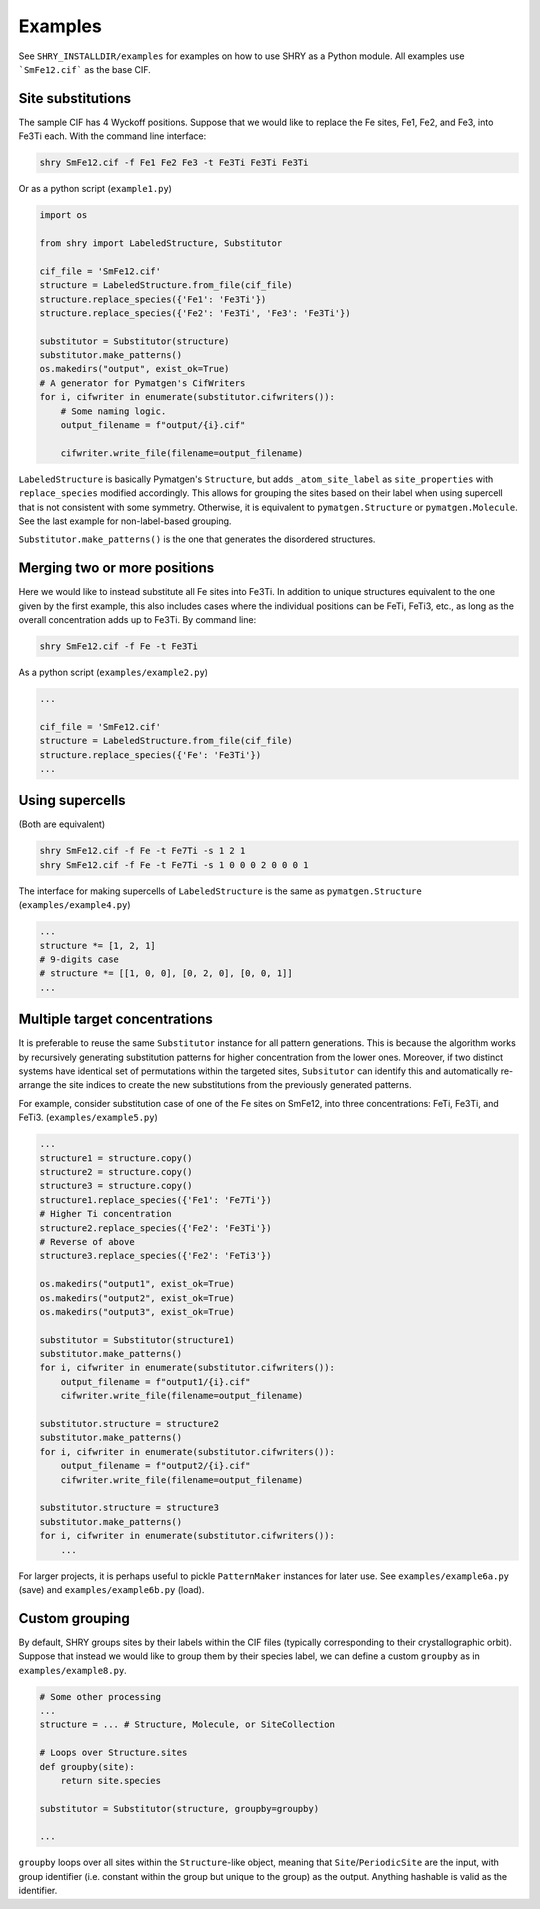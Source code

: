 Examples
========

See ``SHRY_INSTALLDIR/examples`` for examples
on how to use SHRY as a Python module.
All examples use ```SmFe12.cif``` as the base CIF.

------------------
Site substitutions
------------------

The sample CIF has 4 Wyckoff positions.
Suppose that we would like to replace
the Fe sites, Fe1, Fe2, and Fe3, into Fe3Ti each.
With the command line interface:

.. code-block:: console

    shry SmFe12.cif -f Fe1 Fe2 Fe3 -t Fe3Ti Fe3Ti Fe3Ti

Or as a python script (``example1.py``)

.. code-block:: python

    import os

    from shry import LabeledStructure, Substitutor

    cif_file = 'SmFe12.cif'
    structure = LabeledStructure.from_file(cif_file)
    structure.replace_species({'Fe1': 'Fe3Ti'})
    structure.replace_species({'Fe2': 'Fe3Ti', 'Fe3': 'Fe3Ti'})

    substitutor = Substitutor(structure)
    substitutor.make_patterns()
    os.makedirs("output", exist_ok=True)
    # A generator for Pymatgen's CifWriters
    for i, cifwriter in enumerate(substitutor.cifwriters()):
        # Some naming logic.
        output_filename = f"output/{i}.cif"

        cifwriter.write_file(filename=output_filename)

``LabeledStructure`` is basically Pymatgen's ``Structure``,
but adds ``_atom_site_label`` as ``site_properties``
with ``replace_species`` modified accordingly.
This allows for grouping the sites based on their label
when using supercell that is not consistent with some symmetry.
Otherwise, it is equivalent to ``pymatgen.Structure`` or ``pymatgen.Molecule``.
See the last example for non-label-based grouping.

``Substitutor.make_patterns()`` is the one that generates
the disordered structures.

-----------------------------
Merging two or more positions
-----------------------------

Here we would like to instead substitute all Fe sites into Fe3Ti.
In addition to unique structures equivalent to the one
given by the first example, this also includes cases
where the individual positions can be FeTi, FeTi3, etc.,
as long as the overall concentration adds up to Fe3Ti.
By command line:

.. code-block:: console

    shry SmFe12.cif -f Fe -t Fe3Ti

As a python script (``examples/example2.py``)

.. code-block:: python

    ...

    cif_file = 'SmFe12.cif'
    structure = LabeledStructure.from_file(cif_file)
    structure.replace_species({'Fe': 'Fe3Ti'})
    ...

----------------
Using supercells
----------------

(Both are equivalent)

.. code-block:: console

    shry SmFe12.cif -f Fe -t Fe7Ti -s 1 2 1
    shry SmFe12.cif -f Fe -t Fe7Ti -s 1 0 0 0 2 0 0 0 1

The interface for making supercells of ``LabeledStructure``
is the same as ``pymatgen.Structure`` (``examples/example4.py``)

.. code-block:: python

    ...
    structure *= [1, 2, 1]
    # 9-digits case
    # structure *= [[1, 0, 0], [0, 2, 0], [0, 0, 1]]
    ...

------------------------------
Multiple target concentrations
------------------------------

It is preferable to reuse the same ``Substitutor``
instance for all pattern generations.
This is because the algorithm works by recursively generating
substitution patterns for higher concentration from the lower ones.
Moreover, if two distinct systems have identical set of
permutations within the targeted sites, ``Subsitutor``
can identify this and automatically re-arrange the site indices
to create the new substitutions from the previously generated patterns.

For example, consider substitution case of one of the Fe
sites on SmFe12, into three concentrations: FeTi, Fe3Ti, and FeTi3.
(``examples/example5.py``)

.. code-block:: python

    ...
    structure1 = structure.copy()
    structure2 = structure.copy()
    structure3 = structure.copy()
    structure1.replace_species({'Fe1': 'Fe7Ti'})
    # Higher Ti concentration
    structure2.replace_species({'Fe2': 'Fe3Ti'})
    # Reverse of above
    structure3.replace_species({'Fe2': 'FeTi3'})

    os.makedirs("output1", exist_ok=True)
    os.makedirs("output2", exist_ok=True)
    os.makedirs("output3", exist_ok=True)

    substitutor = Substitutor(structure1)
    substitutor.make_patterns()
    for i, cifwriter in enumerate(substitutor.cifwriters()):
        output_filename = f"output1/{i}.cif"
        cifwriter.write_file(filename=output_filename)

    substitutor.structure = structure2
    substitutor.make_patterns()
    for i, cifwriter in enumerate(substitutor.cifwriters()):
        output_filename = f"output2/{i}.cif"
        cifwriter.write_file(filename=output_filename)

    substitutor.structure = structure3
    substitutor.make_patterns()
    for i, cifwriter in enumerate(substitutor.cifwriters()):
        ...

For larger projects, it is perhaps useful to pickle
``PatternMaker`` instances for later use.
See ``examples/example6a.py`` (save) and ``examples/example6b.py`` (load).

---------------
Custom grouping
---------------

By default, SHRY groups sites by their labels within the CIF files
(typically corresponding to their crystallographic orbit).
Suppose that instead we would like to group them by their species label,
we can define a custom ``groupby`` as in ``examples/example8.py``.

.. code-block:: python

    # Some other processing
    ...
    structure = ... # Structure, Molecule, or SiteCollection

    # Loops over Structure.sites
    def groupby(site):
        return site.species

    substitutor = Substitutor(structure, groupby=groupby)

    ...

``groupby`` loops over all sites within the ``Structure``-like object,
meaning that ``Site``/\ ``PeriodicSite`` are the input,
with group identifier (i.e. constant within the group but unique
to the group) as the output.
Anything hashable is valid as the identifier.
